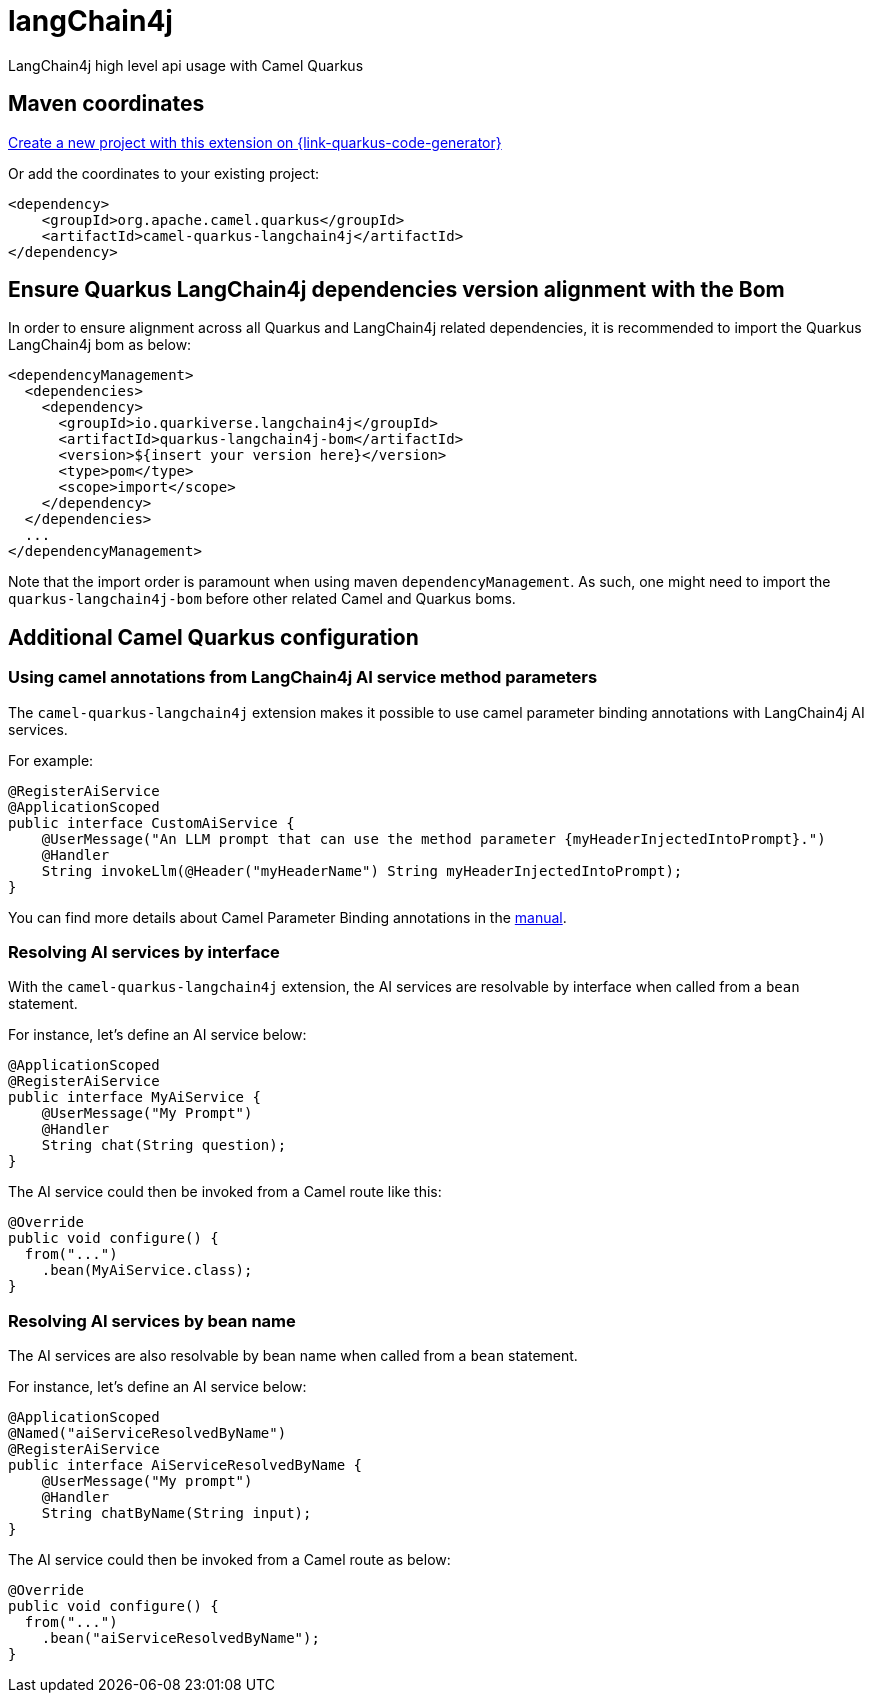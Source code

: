 // Do not edit directly!
// This file was generated by camel-quarkus-maven-plugin:update-extension-doc-page
[id="extensions-langchain4j"]
= langChain4j
:linkattrs:
:cq-artifact-id: camel-quarkus-langchain4j
:cq-native-supported: true
:cq-status: Experimental
:cq-status-deprecation: Experimental Deprecated
:cq-description: LangChain4j high level api usage with Camel Quarkus
:cq-deprecated: true
:cq-jvm-since: 3.16.0
:cq-native-since: 3.16.0

ifeval::[{doc-show-badges} == true]
[.badges]
[.badge-key]##JVM since##[.badge-supported]##3.16.0## [.badge-key]##Native since##[.badge-supported]##3.16.0## [.badge-key]##⚠️##[.badge-unsupported]##Deprecated##
endif::[]

LangChain4j high level api usage with Camel Quarkus

[id="extensions-langchain4j-maven-coordinates"]
== Maven coordinates

https://{link-quarkus-code-generator}/?extension-search=camel-quarkus-langchain4j[Create a new project with this extension on {link-quarkus-code-generator}, window="_blank"]

Or add the coordinates to your existing project:

[source,xml]
----
<dependency>
    <groupId>org.apache.camel.quarkus</groupId>
    <artifactId>camel-quarkus-langchain4j</artifactId>
</dependency>
----
ifeval::[{doc-show-user-guide-link} == true]
Check the xref:user-guide/index.adoc[User guide] for more information about writing Camel Quarkus applications.
endif::[]

[id="extensions-langchain4j-quarkus-langchain4j-bom"]
== Ensure Quarkus LangChain4j dependencies version alignment with the Bom

In order to ensure alignment across all Quarkus and LangChain4j related dependencies, it is recommended to import the Quarkus LangChain4j bom as below:
[source,xml]
----
<dependencyManagement>
  <dependencies>
    <dependency>
      <groupId>io.quarkiverse.langchain4j</groupId>
      <artifactId>quarkus-langchain4j-bom</artifactId>
      <version>${insert your version here}</version>
      <type>pom</type>
      <scope>import</scope>
    </dependency>
  </dependencies>
  ...
</dependencyManagement>
----

Note that the import order is paramount when using maven `dependencyManagement`.
As such, one might need to import the `quarkus-langchain4j-bom` before other related Camel and Quarkus boms.

[id="extensions-langchain4j-additional-camel-quarkus-configuration"]
== Additional Camel Quarkus configuration

[id="extensions-langchain4j-configuration-using-camel-annotations-from-langchain4j-ai-service-method-parameters"]
=== Using camel annotations from LangChain4j AI service method parameters

The `camel-quarkus-langchain4j` extension makes it possible to use camel parameter binding annotations with LangChain4j AI services.

For example:

[source,java]
----
@RegisterAiService
@ApplicationScoped
public interface CustomAiService {
    @UserMessage("An LLM prompt that can use the method parameter {myHeaderInjectedIntoPrompt}.")
    @Handler
    String invokeLlm(@Header("myHeaderName") String myHeaderInjectedIntoPrompt);
}
----

You can find more details about Camel Parameter Binding annotations in the xref:manual::parameter-binding-annotations.adoc[manual].

[id="extensions-langchain4j-configuration-resolving-ai-services-by-interface"]
=== Resolving AI services by interface

With the `camel-quarkus-langchain4j` extension, the AI services are resolvable by interface when called from a `bean` statement.

For instance, let's define an AI service below:

[source,java]
----
@ApplicationScoped
@RegisterAiService
public interface MyAiService {
    @UserMessage("My Prompt")
    @Handler
    String chat(String question);
}
----

The AI service could then be invoked from a Camel route like this:

[source,java]
----
@Override
public void configure() {
  from("...")
    .bean(MyAiService.class);
}
----

[id="extensions-langchain4j-configuration-resolving-ai-services-by-bean-name"]
=== Resolving AI services by bean name

The AI services are also resolvable by bean name when called from a `bean` statement.

For instance, let's define an AI service below:

[source,java]
----
@ApplicationScoped
@Named("aiServiceResolvedByName")
@RegisterAiService
public interface AiServiceResolvedByName {
    @UserMessage("My prompt")
    @Handler
    String chatByName(String input);
}
----

The AI service could then be invoked from a Camel route as below:

[source,java]
----
@Override
public void configure() {
  from("...")
    .bean("aiServiceResolvedByName");
}
----

